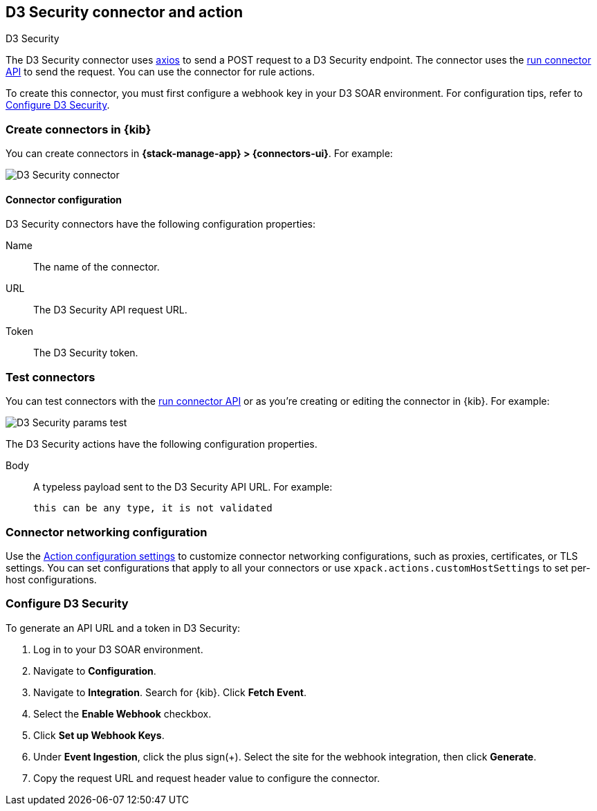 [[d3security-action-type]]
== D3 Security connector and action
++++
<titleabbrev>D3 Security</titleabbrev>
++++
:frontmatter-description: Add a connector that can send requests to D3 Security.
:frontmatter-tags-products: [alerting]
:frontmatter-tags-content-type: [how-to]
:frontmatter-tags-user-goals: [configure]

The D3 Security connector uses https://github.com/axios/axios[axios] to send a POST request to a D3 Security endpoint. The connector uses the <<execute-connector-api,run connector API>> to send the request. You can use the connector for rule actions.

To create this connector, you must first configure a webhook key in your D3 SOAR environment. For configuration tips, refer to <<configure-d3security>>.

[float]
[[define-d3security-ui]]
=== Create connectors in {kib}

You can create connectors in *{stack-manage-app} > {connectors-ui}*.  For example:

[role="screenshot"]
image::management/connectors/images/d3security-connector.png[D3 Security connector]

[float]
[[d3security-connector-configuration]]
==== Connector configuration

D3 Security connectors have the following configuration properties:

Name::      The name of the connector.
URL::   The D3 Security API request URL.
Token::   The D3 Security token.

[float]
[[d3security-action-configuration]]
=== Test connectors

You can test connectors with the <<execute-connector-api,run connector API>> or
as you're creating or editing the connector in {kib}. For example:

[role="screenshot"]
image::management/connectors/images/d3security-params-test.png[D3 Security params test]

The D3 Security actions have the following configuration properties.

Body::      A typeless payload sent to the D3 Security API URL. For example:
+
[source,text]
--
this can be any type, it is not validated
--
[float]
[[d3security-connector-networking-configuration]]
=== Connector networking configuration

Use the <<action-settings, Action configuration settings>> to customize connector networking configurations, such as proxies, certificates, or TLS settings. You can set configurations that apply to all your connectors or use `xpack.actions.customHostSettings` to set per-host configurations.

[float]
[[configure-d3security]]
=== Configure D3 Security

To generate an API URL and a token in D3 Security:

1. Log in to your D3 SOAR environment.
2. Navigate to *Configuration*.
3. Navigate to *Integration*. Search for {kib}. Click *Fetch Event*.
4. Select the *Enable Webhook* checkbox.
5. Click *Set up Webhook Keys*.
6. Under *Event Ingestion*, click the plus sign(+). Select the site for the webhook integration, then click *Generate*.
7. Copy the request URL and request header value to configure the connector.